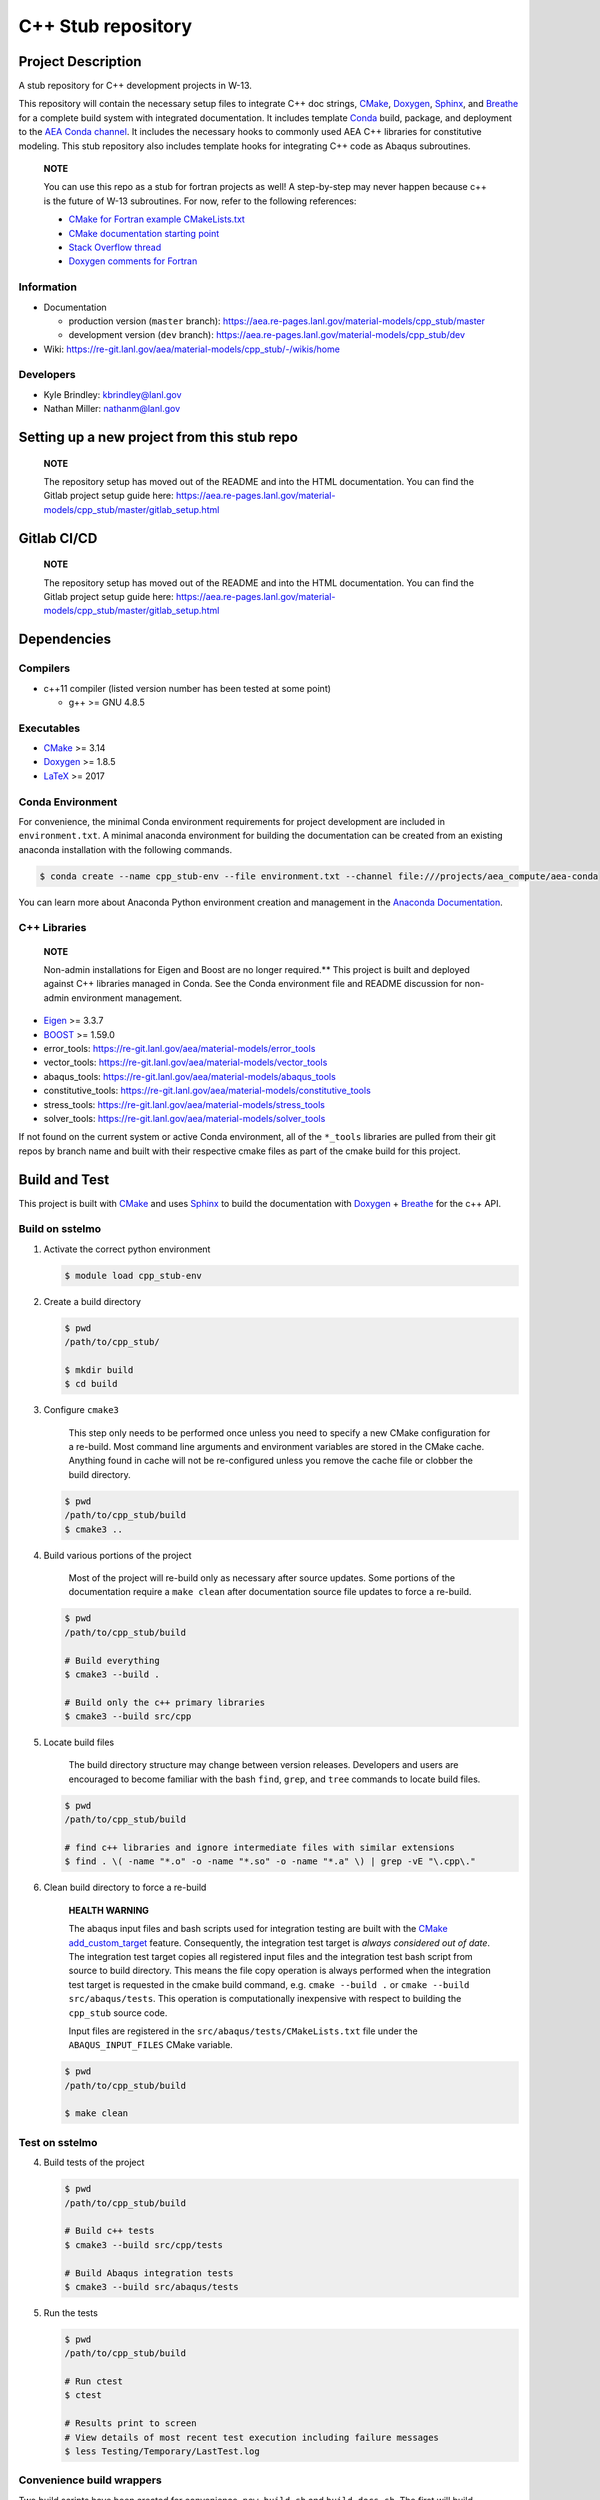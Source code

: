 .. targets-start-do-not-remove

.. _`AEA Conda channel`: https://aea.re-pages.lanl.gov/developer-operations/aea_compute_environment/aea-release/aea_compute_environment.html#aea-conda-channel
.. _Anaconda Documentation: https://docs.conda.io/projects/conda/en/latest/user-guide/tasks/manage-environments.html
.. _BOOST: https://www.boost.org/doc/libs/1_53_0/
.. _`Conda`: https://docs.conda.io/en/latest/
.. _CMake: https://cmake.org/cmake/help/v3.14/
.. _CMake add_custom_target: https://cmake.org/cmake/help/latest/command/add_custom_target.html
.. _Doxygen: https://www.doxygen.nl/manual/docblocks.html
.. _Eigen: https://eigen.tuxfamily.org/dox/
.. _Sphinx: https://www.sphinx-doc.org/en/master/
.. _Breathe: https://breathe.readthedocs.io/en/latest/
.. _PEP-8: https://www.python.org/dev/peps/pep-0008/
.. _pipreqs: https://github.com/bndr/pipreqs
.. _LaTeX: https://www.latex-project.org/help/documentation/
.. _W-13 DevOps Manual: https://xcp-confluence.lanl.gov/display/COM/W-13+DevOps
.. _upstream repository: https://re-git.lanl.gov/aea/material-models/cpp_stub
.. _Material Models: https://re-git.lanl.gov/aea/material-models
.. _UNIX group: https://ddw-confluence.lanl.gov/pages/viewpage.action?pageId=150929410

.. targets-end-do-not-remove

###################
C++ Stub repository
###################

*******************
Project Description
*******************

.. project-brief-start-do-not-remove

A stub repository for C++ development projects in W-13.

This repository will contain the necessary setup files to integrate C++ doc strings, `CMake`_, `Doxygen`_, `Sphinx`_,
and `Breathe`_ for a complete build system with integrated documentation. It includes template `Conda`_ build, package,
and deployment to the `AEA Conda channel`_. It includes the necessary hooks to commonly used AEA C++ libraries for
constitutive modeling. This stub repository also includes template hooks for integrating C++ code as Abaqus subroutines.

    **NOTE**

    You can use this repo as a stub for fortran projects as well! A step-by-step
    may never happen because c++ is the future of W-13 subroutines.  For now, refer
    to the following references:

    * `CMake for Fortran example CMakeLists.txt <https://gitlab.kitware.com/cmake/community/-/wikis/doc/cmake/languages/fortran/ForFortranExample>`_
    * `CMake documentation starting point <https://cmake.org/cmake/help/v3.14/module/CheckFortranSourceRuns.html>`_
    * `Stack Overflow thread <https://stackoverflow.com/questions/12705562/using-cmake-with-fortran>`_
    * `Doxygen comments for Fortran <https://www.doxygen.nl/manual/docblocks.html#fortranblocks>`_

.. project-brief-end-do-not-remove

Information
===========

* Documentation

  * production version (``master`` branch): https://aea.re-pages.lanl.gov/material-models/cpp_stub/master
  * development version (``dev`` branch): https://aea.re-pages.lanl.gov/material-models/cpp_stub/dev

* Wiki: https://re-git.lanl.gov/aea/material-models/cpp_stub/-/wikis/home

Developers
==========

* Kyle Brindley: kbrindley@lanl.gov
* Nathan Miller: nathanm@lanl.gov

********************************************
Setting up a new project from this stub repo
********************************************

    **NOTE**

    The repository setup has moved out of the README and into the HTML
    documentation. You can find the Gitlab project setup guide here:
    https://aea.re-pages.lanl.gov/material-models/cpp_stub/master/gitlab_setup.html

************
Gitlab CI/CD
************

    **NOTE**

    The repository setup has moved out of the README and into the HTML
    documentation. You can find the Gitlab project setup guide here:
    https://aea.re-pages.lanl.gov/material-models/cpp_stub/master/gitlab_setup.html

************
Dependencies
************

.. dependencies-start-do-not-remove

Compilers
=========

* c++11 compiler (listed version number has been tested at some point)

  * g++ >= GNU 4.8.5

Executables
===========

* `CMake`_ >= 3.14
* `Doxygen`_ >= 1.8.5
* `LaTeX`_ >= 2017

Conda Environment
=================

For convenience, the minimal Conda environment requirements for project development are included in ``environment.txt``.
A minimal anaconda environment for building the documentation can be created from an existing anaconda installation with
the following commands.

.. code-block:: bash

   $ conda create --name cpp_stub-env --file environment.txt --channel file:///projects/aea_compute/aea-conda

You can learn more about Anaconda Python environment creation and management in
the `Anaconda Documentation`_.

C++ Libraries
=============

    **NOTE**

    Non-admin installations for Eigen and Boost are no longer required.** This
    project is built and deployed against C++ libraries managed in Conda. See the
    Conda environment file and README discussion for non-admin environment
    management.

* `Eigen`_ >= 3.3.7
* `BOOST`_ >= 1.59.0
* error\_tools: https://re-git.lanl.gov/aea/material-models/error_tools
* vector\_tools: https://re-git.lanl.gov/aea/material-models/vector_tools
* abaqus\_tools: https://re-git.lanl.gov/aea/material-models/abaqus_tools
* constitutive\_tools: https://re-git.lanl.gov/aea/material-models/constitutive_tools
* stress\_tools: https://re-git.lanl.gov/aea/material-models/stress_tools
* solver\_tools: https://re-git.lanl.gov/aea/material-models/solver_tools

If not found on the current system or active Conda environment, all of the
``*_tools`` libraries are pulled from their git repos by branch name and built
with their respective cmake files as part of the cmake build for this project.

.. dependencies-end-do-not-remove

**************
Build and Test
**************

.. build-start-do-not-remove

This project is built with `CMake`_ and uses `Sphinx`_ to build the
documentation with `Doxygen`_ + `Breathe`_ for the c++ API.

Build on sstelmo
================

1) Activate the correct python environment

   .. code-block:: bash

      $ module load cpp_stub-env

2) Create a build directory

   .. code-block:: bash

      $ pwd
      /path/to/cpp_stub/

      $ mkdir build
      $ cd build

3) Configure ``cmake3``

       This step only needs to be performed once unless you need to specify a
       new CMake configuration for a re-build. Most command line arguments and
       environment variables are stored in the CMake cache. Anything found in cache
       will not be re-configured unless you remove the cache file or clobber the build
       directory.

   .. code-block:: bash

      $ pwd
      /path/to/cpp_stub/build
      $ cmake3 ..

4) Build various portions of the project

       Most of the project will re-build only as necessary after source updates. Some portions of the documentation
       require a ``make clean`` after documentation source file updates to force a re-build.

   .. code-block:: bash

      $ pwd
      /path/to/cpp_stub/build

      # Build everything
      $ cmake3 --build .

      # Build only the c++ primary libraries
      $ cmake3 --build src/cpp

5) Locate build files

       The build directory structure may change between version releases. Developers and users are encouraged to become
       familiar with the bash ``find``, ``grep``, and ``tree`` commands to locate build files.

   .. code-block:: bash

      $ pwd
      /path/to/cpp_stub/build

      # find c++ libraries and ignore intermediate files with similar extensions
      $ find . \( -name "*.o" -o -name "*.so" -o -name "*.a" \) | grep -vE "\.cpp\."

6) Clean build directory to force a re-build

       **HEALTH WARNING**

       The abaqus input files and bash scripts used for integration testing are
       built with the `CMake add_custom_target`_ feature. Consequently, the integration
       test target is *always considered out of date*. The integration test target
       copies all registered input files and the integration test bash script from
       source to build directory. This means the file copy operation is always
       performed when the integration test target is requested in the cmake build
       command, e.g. ``cmake --build .`` or ``cmake --build src/abaqus/tests``. This
       operation is computationally inexpensive with respect to building the
       ``cpp_stub`` source code.

       Input files are registered in the ``src/abaqus/tests/CMakeLists.txt`` file
       under the ``ABAQUS_INPUT_FILES`` CMake variable.

   .. code-block:: bash

      $ pwd
      /path/to/cpp_stub/build

      $ make clean

Test on sstelmo
===============

4) Build tests of the project

   .. code-block:: bash

      $ pwd
      /path/to/cpp_stub/build

      # Build c++ tests
      $ cmake3 --build src/cpp/tests

      # Build Abaqus integration tests
      $ cmake3 --build src/abaqus/tests

5) Run the tests

   .. code-block:: bash

      $ pwd
      /path/to/cpp_stub/build

      # Run ctest
      $ ctest

      # Results print to screen
      # View details of most recent test execution including failure messages
      $ less Testing/Temporary/LastTest.log

Convenience build wrappers
==========================

Two build scripts have been created for convenience, ``new_build.sh`` and
``build_docs.sh``. The first will build everything including the library binary,
the test binary, and the documentation. This is the same build script used by
``jenkins_build.sh`` for CI builds and testing. The ``build_docs.sh`` script
only builds the documentation. Both build scripts clobber existing build
directories, reset any bash environment variables, and run the cmake
configuration from scratch.

2) Build everything and run tests

   .. code-block:: bash

      $ pwd
      /path/to/cpp_stub/

      # Just perform the build (pick one)
      $ ./new_build.sh <cmake build type>
      $ ./new_build.sh None
      $ ./new_build.sh Release

      # Perform tests from PWD
      $ ./build/src/cpp/tests/test_cpp_stub

      # Build and perform tests
      $ ./jenkins_build.sh

3) View test results

   .. code-block:: bash

      # As built directly to PWD
      $ cat results.tex

      # As built by jenkins_build.sh
      $ cat build/src/cpp/tests/*_results.tex
      $ cat *results.tex

4) Display docs

   .. code-block:: bash

      # Sphinx
      $ firefox build/docs/sphinx/html/index.html &

      # Doxygen
      $ firefox build/docs/doxygen/html/index.html &

Building the documentation
==========================

    **HEALTH WARNING**

    The sphinx API docs are a work-in-progress. The doxygen API is much more
    useful.

    * production version (``master`` branch): https://aea.re-pages.lanl.gov/material-models/cpp_stub/master/doxygen
    * development version (``dev`` branch): https://aea.re-pages.lanl.gov/material-models/cpp_stub/dev/doxygen

The documentation can be built with ``build_docs.sh``. The steps used in that
shell script are repeated here.

To build just the documentation pick up the steps here:

2) Create the build directory and move there

   .. code-block:: bash

      $ pwd
      /path/to/cpp_stub/
      $ mkdir build/
      $ cd build/

3) Run cmake3 configuration

   .. code-block:: bash

      $ pwd
      /path/to/cpp_stub/build/
      $ cmake3 ..

4) Build the docs

   .. code-block:: bash

      $ cmake3 --build docs/sphinx

5) Documentation builds to:

   .. code-block:: bash

      cpp_stub/build/docs/sphinx/html/index.html

6) Display docs

   .. code-block:: bash

      $ pwd
      /path/to/cpp_stub/build/
      $ firefox docs/sphinx/html/index.html &

7) While the Sphinx API is still a WIP, try the doxygen API

   .. code-block:: bash

      $ pwd
      /path/to/cpp_stub/build/
      $ firefox docs/doxygen/html/index.html &

*******************
Install the library
*******************

Build the entire before performing the installation.

4) Build the entire project

   .. code-block:: bash

      $ pwd
      /path/to/cpp_stub/build
      $ cmake3 --build .

5) Install the library

   .. code-block:: bash

      $ pwd
      /path/to/cpp_stub/build
      $ cmake --install . --prefix path/to/root/install

      # Example local user (non-admin) Linux install
      $ cmake --install . --prefix /home/$USER/.local

      # Example install to conda environment
      $ conda active my_env
      $ cmake --install . --prefix ${CONDA_DEFAULT_ENV}

      # Example install to W-13 CI/CD conda environment performed by CI/CD institutional account
      $ cmake --install . --prefix /projects/python/release

.. build-end-do-not-remove

***********************
Contribution Guidelines
***********************

.. contribution-start-do-not-remove

Git Commit Message
==================

Begin Git commit messages with one of the following headings:

* BUG: bug fix
* DOC: documentation
* FEAT: feature
* MAINT: maintenance
* TST: tests
* REL: release
* WIP: work-in-progress

For example:

.. code-block:: bash

   git commit -m "DOC: adds documentation for feature"

Git Branch Names
================

When creating branches use one of the following naming conventions. When in
doubt use ``feature/<description>``.

* ``bugfix/\<description>``
* ``feature/\<description>``
* ``release/\<description>``

reStructured Text
=================

`Sphinx`_ reads in docstrings and other special portions of the code as
reStructured text. Developers should follow
styles in this `Sphinx style guide
<https://documentation-style-guide-sphinx.readthedocs.io/en/latest/style-guide.html#>`_.

Style Guide
===========

This project does not yet have a full style guide. Generally, wherever a style
can't be inferred from surrounding code this project falls back to `PEP-8`_-like
styles. There are two notable exceptions to the notional PEP-8 fall back:

1. `Doxygen`_ style docstrings are required for automated, API from source documentation.
2. This project prefers expansive whitespace surrounding parentheses, braces, and
   brackets.

   * No leading space between a function and the argument list.
   * One space following an open paranthesis ``(``, brace ``{``, or bracket
     ``[``
   * One space leading a close paranthesis ``)``, brace ``}``, or bracket ``]``

An example of the whitespace style:

.. code-block:: bash

   my_function( arg1, { arg2, arg3 }, arg4 );

The following ``sed`` commands may be useful for updating white space, but must
be used with care. The developer is recommended to use a unique git commit
between each command with a corresponding review of the changes and a unit test
run.

* Trailing space for open paren/brace/bracket

  .. code-block:: bash

     sed -i 's/\([({[]\)\([^ ]\)/\1 \2/g' <list of files to update>

* Leading space for close paren/brace/bracket

  .. code-block:: bash

     sed -i 's/\([^ ]\)\([)}\]]\)/\1 \2/g' <list of files to update>

* White space between adjacent paren/brace/bracket

  .. code-block:: bash

     sed -i 's/\([)}\]]\)\([)}\]]\)/\1 \2/g' <list of files to update>

.. contribution-end-do-not-remove
